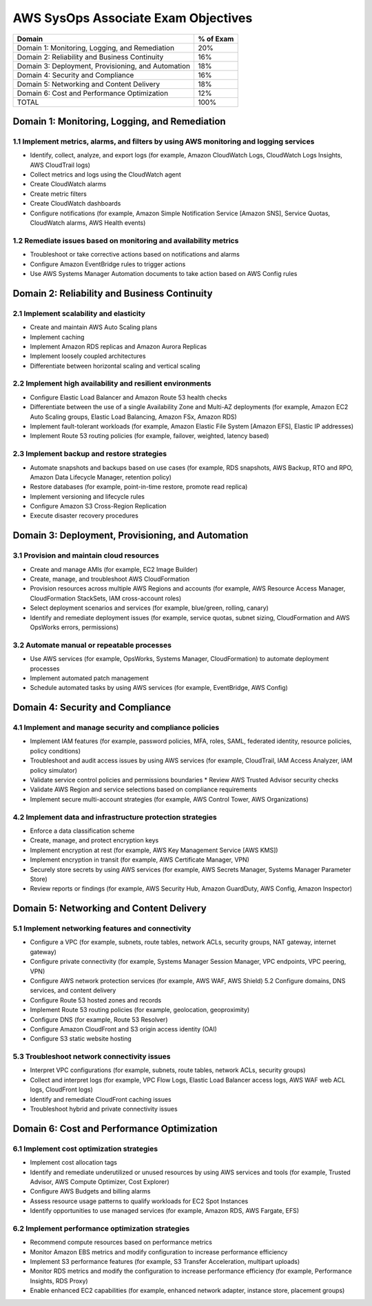 **************************************
 AWS SysOps Associate Exam Objectives
**************************************

+------------------------------------------------------+-----------+
| Domain                                               | % of Exam |
+======================================================+===========+
| Domain 1: Monitoring, Logging, and Remediation       |    20%    |
+------------------------------------------------------+-----------+
| Domain 2: Reliability and Business Continuity        |    16%    |
+------------------------------------------------------+-----------+
| Domain 3: Deployment, Provisioning, and Automation   |    18%    |
+------------------------------------------------------+-----------+
| Domain 4: Security and Compliance                    |    16%    |
+------------------------------------------------------+-----------+
| Domain 5: Networking and Content Delivery            |    18%    |
+------------------------------------------------------+-----------+
| Domain 6: Cost and Performance Optimization          |    12%    |
+------------------------------------------------------+-----------+
| TOTAL                                                |    100%   |
+------------------------------------------------------+-----------+


.. _domain1:

Domain 1: Monitoring, Logging, and Remediation
----------------------------------------------

1.1 Implement metrics, alarms, and filters by using AWS monitoring and logging services
^^^^^^^^^^^^^^^^^^^^^^^^^^^^^^^^^^^^^^^^^^^^^^^^^^^^^^^^^^^^^^^^^^^^^^^^^^^^^^^^^^^^^^^
* Identify, collect, analyze, and export logs (for
  example, Amazon CloudWatch Logs, CloudWatch Logs
  Insights, AWS CloudTrail logs)
* Collect metrics and logs using the CloudWatch agent
* Create CloudWatch alarms
* Create metric filters
* Create CloudWatch dashboards
* Configure notifications (for example, Amazon Simple
  Notification Service [Amazon SNS], Service Quotas,
  CloudWatch alarms, AWS Health events)

1.2 Remediate issues based on monitoring and availability metrics
^^^^^^^^^^^^^^^^^^^^^^^^^^^^^^^^^^^^^^^^^^^^^^^^^^^^^^^^^^^^^^^^^
* Troubleshoot or take corrective actions based on
  notifications and alarms
* Configure Amazon EventBridge rules to trigger actions
* Use AWS Systems Manager Automation documents to take
  action based on AWS Config rules

.. _domain2:

Domain 2: Reliability and Business Continuity
---------------------------------------------

2.1 Implement scalability and elasticity
^^^^^^^^^^^^^^^^^^^^^^^^^^^^^^^^^^^^^^^^
* Create and maintain AWS Auto Scaling plans
* Implement caching
* Implement Amazon RDS replicas and Amazon Aurora Replicas
* Implement loosely coupled architectures
* Differentiate between horizontal scaling and vertical scaling

2.2 Implement high availability and resilient environments
^^^^^^^^^^^^^^^^^^^^^^^^^^^^^^^^^^^^^^^^^^^^^^^^^^^^^^^^^^
* Configure Elastic Load Balancer and Amazon Route 53 health checks
* Differentiate between the use of a single
  Availability Zone and Multi-AZ deployments (for
  example, Amazon EC2 Auto Scaling groups, Elastic Load
  Balancing, Amazon FSx, Amazon RDS)
* Implement fault-tolerant workloads (for example,
  Amazon Elastic File System [Amazon EFS], Elastic IP addresses)
* Implement Route 53 routing policies (for example,
  failover, weighted, latency based)

2.3 Implement backup and restore strategies
^^^^^^^^^^^^^^^^^^^^^^^^^^^^^^^^^^^^^^^^^^^
* Automate snapshots and backups based on use cases
  (for example, RDS snapshots, AWS Backup, RTO and RPO,
  Amazon Data Lifecycle Manager, retention policy)
* Restore databases (for example, point-in-time
  restore, promote read replica)
* Implement versioning and lifecycle rules
* Configure Amazon S3 Cross-Region Replication
* Execute disaster recovery procedures

.. _domain3:

Domain 3: Deployment, Provisioning, and Automation
--------------------------------------------------

3.1 Provision and maintain cloud resources
^^^^^^^^^^^^^^^^^^^^^^^^^^^^^^^^^^^^^^^^^^
* Create and manage AMIs (for example, EC2 Image Builder)
* Create, manage, and troubleshoot AWS CloudFormation
* Provision resources across multiple AWS Regions and
  accounts (for example, AWS Resource Access Manager,
  CloudFormation StackSets, IAM cross-account roles)
* Select deployment scenarios and services (for
  example, blue/green, rolling, canary)
* Identify and remediate deployment issues (for
  example, service quotas, subnet sizing,
  CloudFormation and AWS OpsWorks errors, permissions)

3.2 Automate manual or repeatable processes
^^^^^^^^^^^^^^^^^^^^^^^^^^^^^^^^^^^^^^^^^^^
* Use AWS services (for example, OpsWorks, Systems
  Manager, CloudFormation) to automate deployment processes
* Implement automated patch management
* Schedule automated tasks by using AWS services (for
  example, EventBridge, AWS Config)

.. _domain4:

Domain 4: Security and Compliance
---------------------------------

4.1 Implement and manage security and compliance policies
^^^^^^^^^^^^^^^^^^^^^^^^^^^^^^^^^^^^^^^^^^^^^^^^^^^^^^^^^
* Implement IAM features (for example, password
  policies, MFA, roles, SAML, federated identity,
  resource policies, policy conditions)
* Troubleshoot and audit access issues by using AWS
  services (for example, CloudTrail, IAM Access
  Analyzer, IAM policy simulator)
* Validate service control policies and permissions
  boundaries * Review AWS Trusted Advisor security
  checks
* Validate AWS Region and service selections based on
  compliance requirements
* Implement secure multi-account strategies (for
  example, AWS Control Tower, AWS Organizations)

4.2 Implement data and infrastructure protection strategies
^^^^^^^^^^^^^^^^^^^^^^^^^^^^^^^^^^^^^^^^^^^^^^^^^^^^^^^^^^^
* Enforce a data classification scheme
* Create, manage, and protect encryption keys
* Implement encryption at rest (for example, AWS Key
  Management Service [AWS KMS])
* Implement encryption in transit (for example, AWS
  Certificate Manager, VPN)
* Securely store secrets by using AWS services (for
  example, AWS Secrets Manager, Systems Manager
  Parameter Store)
* Review reports or findings (for example, AWS Security
  Hub, Amazon GuardDuty, AWS Config, Amazon Inspector)

.. _domain5:

Domain 5: Networking and Content Delivery
-----------------------------------------

5.1 Implement networking features and connectivity
^^^^^^^^^^^^^^^^^^^^^^^^^^^^^^^^^^^^^^^^^^^^^^^^^^
* Configure a VPC (for example, subnets, route tables,
  network ACLs, security groups, NAT gateway, internet
  gateway)
* Configure private connectivity (for example, Systems
  Manager Session Manager, VPC endpoints, VPC peering,
  VPN)
* Configure AWS network protection services (for
  example, AWS WAF, AWS Shield) 5.2 Configure domains,
  DNS services, and content delivery
* Configure Route 53 hosted zones and records
* Implement Route 53 routing policies (for example,
  geolocation, geoproximity)
* Configure DNS (for example, Route 53 Resolver)
* Configure Amazon CloudFront and S3 origin access
  identity (OAI)
* Configure S3 static website hosting

5.3 Troubleshoot network connectivity issues
^^^^^^^^^^^^^^^^^^^^^^^^^^^^^^^^^^^^^^^^^^^^
* Interpret VPC configurations (for example, subnets,
  route tables, network ACLs, security groups)
* Collect and interpret logs (for example, VPC Flow
  Logs, Elastic Load Balancer access logs, AWS WAF web
  ACL logs, CloudFront logs)
* Identify and remediate CloudFront caching issues
* Troubleshoot hybrid and private connectivity issues

.. _domain6:

Domain 6: Cost and Performance Optimization
-------------------------------------------

6.1 Implement cost optimization strategies
^^^^^^^^^^^^^^^^^^^^^^^^^^^^^^^^^^^^^^^^^^
* Implement cost allocation tags
* Identify and remediate underutilized or unused
  resources by using AWS services and tools (for
  example, Trusted Advisor, AWS Compute Optimizer, Cost
  Explorer)
* Configure AWS Budgets and billing alarms
* Assess resource usage patterns to qualify workloads
  for EC2 Spot Instances
* Identify opportunities to use managed services (for
  example, Amazon RDS, AWS Fargate, EFS)

6.2 Implement performance optimization strategies
^^^^^^^^^^^^^^^^^^^^^^^^^^^^^^^^^^^^^^^^^^^^^^^^^
* Recommend compute resources based on performance metrics
* Monitor Amazon EBS metrics and modify configuration
  to increase performance efficiency
* Implement S3 performance features (for example, S3
  Transfer Acceleration, multipart uploads)
* Monitor RDS metrics and modify the configuration to
  increase performance efficiency (for example,
  Performance Insights, RDS Proxy)
* Enable enhanced EC2 capabilities (for example,
  enhanced network adapter, instance store, placement
  groups)
